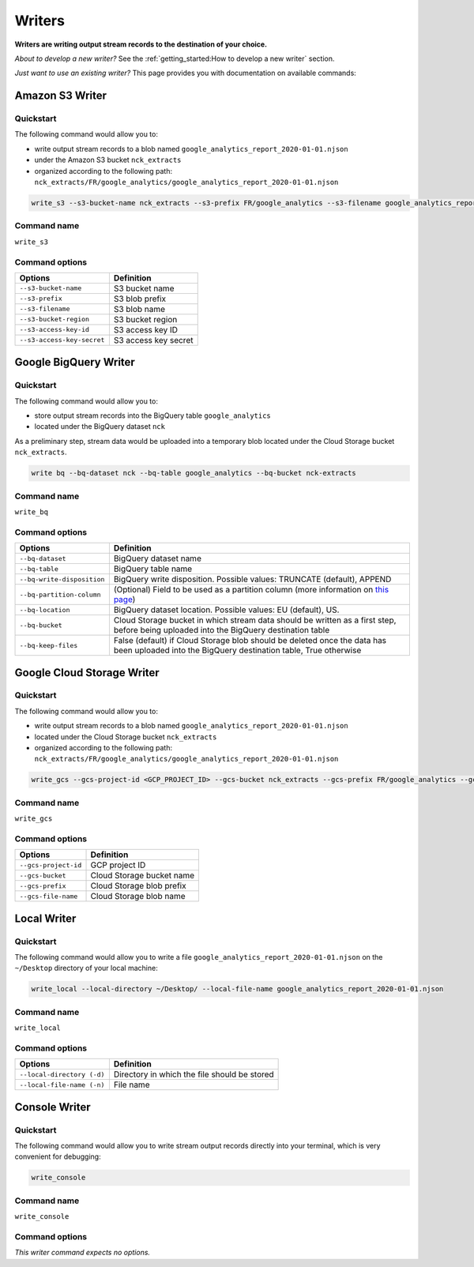 #######
Writers
#######

**Writers are writing output stream records to the destination of your choice.**

*About to develop a new writer?* See the :ref:`getting_started:How to develop a new writer` section.

*Just want to use an existing writer?* This page provides you with documentation on available commands:

================
Amazon S3 Writer
================

----------
Quickstart
----------

The following command would allow you to:

- write output stream records to a blob named ``google_analytics_report_2020-01-01.njson``
- under the Amazon S3 bucket ``nck_extracts``
- organized according to the following path: ``nck_extracts/FR/google_analytics/google_analytics_report_2020-01-01.njson``

.. code-block:: shell

    write_s3 --s3-bucket-name nck_extracts --s3-prefix FR/google_analytics --s3-filename google_analytics_report_2020-01-01.njson --s3-bucket-region <BUCKET_REGION> --s3-access-key-id <ACCESS_KEY_ID> --s3-access-key-secret <ACCESS_KEY_SECRET>

------------
Command name
------------

``write_s3``

---------------
Command options
---------------

==============================  ==============================
Options                         Definition
==============================  ==============================
``--s3-bucket-name``            S3 bucket name
``--s3-prefix``                 S3 blob prefix
``--s3-filename``               S3 blob name
``--s3-bucket-region``          S3 bucket region
``--s3-access-key-id``          S3 access key ID
``--s3-access-key-secret``      S3 access key secret
==============================  ==============================

======================
Google BigQuery Writer
======================

----------
Quickstart
----------

The following command would allow you to:

- store output stream records into the BigQuery table ``google_analytics``
- located under the BigQuery dataset ``nck``

As a preliminary step, stream data would be uploaded into a temporary blob located under the Cloud Storage bucket ``nck_extracts``.

.. code-block:: shell

    write bq --bq-dataset nck --bq-table google_analytics --bq-bucket nck-extracts

------------
Command name
------------

``write_bq``

---------------
Command options
---------------

==============================  =================================================================================================================================================
Options                         Definition
==============================  =================================================================================================================================================
``--bq-dataset``                BigQuery dataset name
``--bq-table``                  BigQuery table name
``--bq-write-disposition``      BigQuery write disposition. Possible values: TRUNCATE (default), APPEND
``--bq-partition-column``       (Optional) Field to be used as a partition column (more information on `this page <https://cloud.google.com/bigquery/docs/partitioned-tables>`__)
``--bq-location``               BigQuery dataset location. Possible values: EU (default), US.
``--bq-bucket``                 Cloud Storage bucket in which stream data should be written as a first step, before being uploaded into the BigQuery destination table
``--bq-keep-files``             False (default) if Cloud Storage blob should be deleted once the data has been uploaded into the BigQuery destination table, True otherwise
==============================  =================================================================================================================================================

===========================
Google Cloud Storage Writer
===========================

----------
Quickstart
----------

The following command would allow you to:

- write output stream records to a blob named ``google_analytics_report_2020-01-01.njson``
- located under the Cloud Storage bucket ``nck_extracts``
- organized according to the following path: ``nck_extracts/FR/google_analytics/google_analytics_report_2020-01-01.njson``

.. code-block:: shell

    write_gcs --gcs-project-id <GCP_PROJECT_ID> --gcs-bucket nck_extracts --gcs-prefix FR/google_analytics --gcs-filename google_analytics_report_2020-01-01.njson

------------
Command name
------------

``write_gcs``

---------------
Command options
---------------

==============================  ==============================
Options                         Definition
==============================  ==============================
``--gcs-project-id``            GCP project ID
``--gcs-bucket``                Cloud Storage bucket name
``--gcs-prefix``                Cloud Storage blob prefix
``--gcs-file-name``             Cloud Storage blob name
==============================  ==============================

============
Local Writer
============

----------
Quickstart
----------

The following command would allow you to write a file ``google_analytics_report_2020-01-01.njson`` on the ``~/Desktop`` directory of your local machine:

.. code-block:: shell

    write_local --local-directory ~/Desktop/ --local-file-name google_analytics_report_2020-01-01.njson

------------
Command name
------------

``write_local``

---------------
Command options
---------------

==============================  ===============================================================
Options                         Definition
==============================  ===============================================================
``--local-directory (-d)``      Directory in which the file should be stored
``--local-file-name (-n)``      File name
==============================  ===============================================================

==============
Console Writer
==============

----------
Quickstart
----------

The following command would allow you to write stream output records directly into your terminal, which is very convenient for debugging:

.. code-block:: shell

    write_console

------------
Command name
------------

``write_console``

---------------
Command options
---------------
*This writer command expects no options.*
